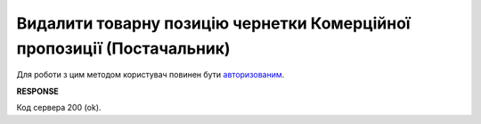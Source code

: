 ####################################################################################
**Видалити товарну позицію чернетки Комерційної пропозиції (Постачальник)**
####################################################################################

Для роботи з цим методом користувач повинен бути `авторизованим <https://wiki.edin.ua/uk/latest/Commercial_offers/API/Methods/Authorization.html>`__.

.. csv-table:: 
  :file: DelAgreementPosition.csv
  :widths:  10, 41
  :stub-columns: 0

**RESPONSE**

Код сервера 200 (ok).